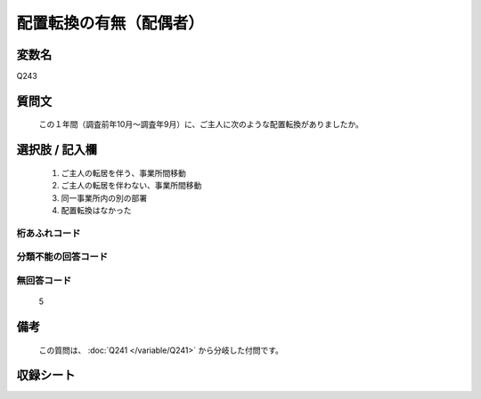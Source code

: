 .. title:: Q243
.. rst-class:: item

====================================================================================================
配置転換の有無（配偶者）
====================================================================================================

.. rst-class:: varname

変数名
==================

Q243

.. rst-class:: question

質問文
==================


   この１年間（調査前年10月～調査年9月）に、ご主人に次のような配置転換がありましたか。



.. rst-class:: answer

選択肢 / 記入欄
======================

  1. ご主人の転居を伴う、事業所間移動
  2. ご主人の転居を伴わない、事業所間移動
  3. 同一事業所内の別の部署
  4. 配置転換はなかった
  



.. rst-class:: overflow

桁あふれコード
-------------------------------
  


.. rst-class:: not_classified

分類不能の回答コード
-------------------------------------
  


.. rst-class:: not_available

無回答コード
-------------------------------------
  5


.. rst-class:: bikou

備考
==================
 
   この質問は、 :doc:`Q241 </variable/Q241>` から分岐した付問です。


.. rst-class:: include_sheet

収録シート
=======================================
.. hlist::
   :columns: 3
   
   
   * p2_1
   
   * p3_1
   
   * p4_1
   
   * p5a_1
   
   * p6_1
   
   * p7_1
   
   * p8_1
   
   * p9_1
   
   * p10_1
   
   * p11ab_1
   
   * p12_1
   
   * p13_1
   
   * p14_1
   
   * p15_1
   
   * p16abc_1
   
   * p17_1
   
   * p18_1
   
   * p19_1
   
   * p20_1
   
   * p21abcd_1
   
   * p22_1
   
   * p23_1
   
   * p24_1
   
   * p25_1
   
   * p26_1
   
   * p27_1
   
   * p28_1
   
   


.. index:: Q243